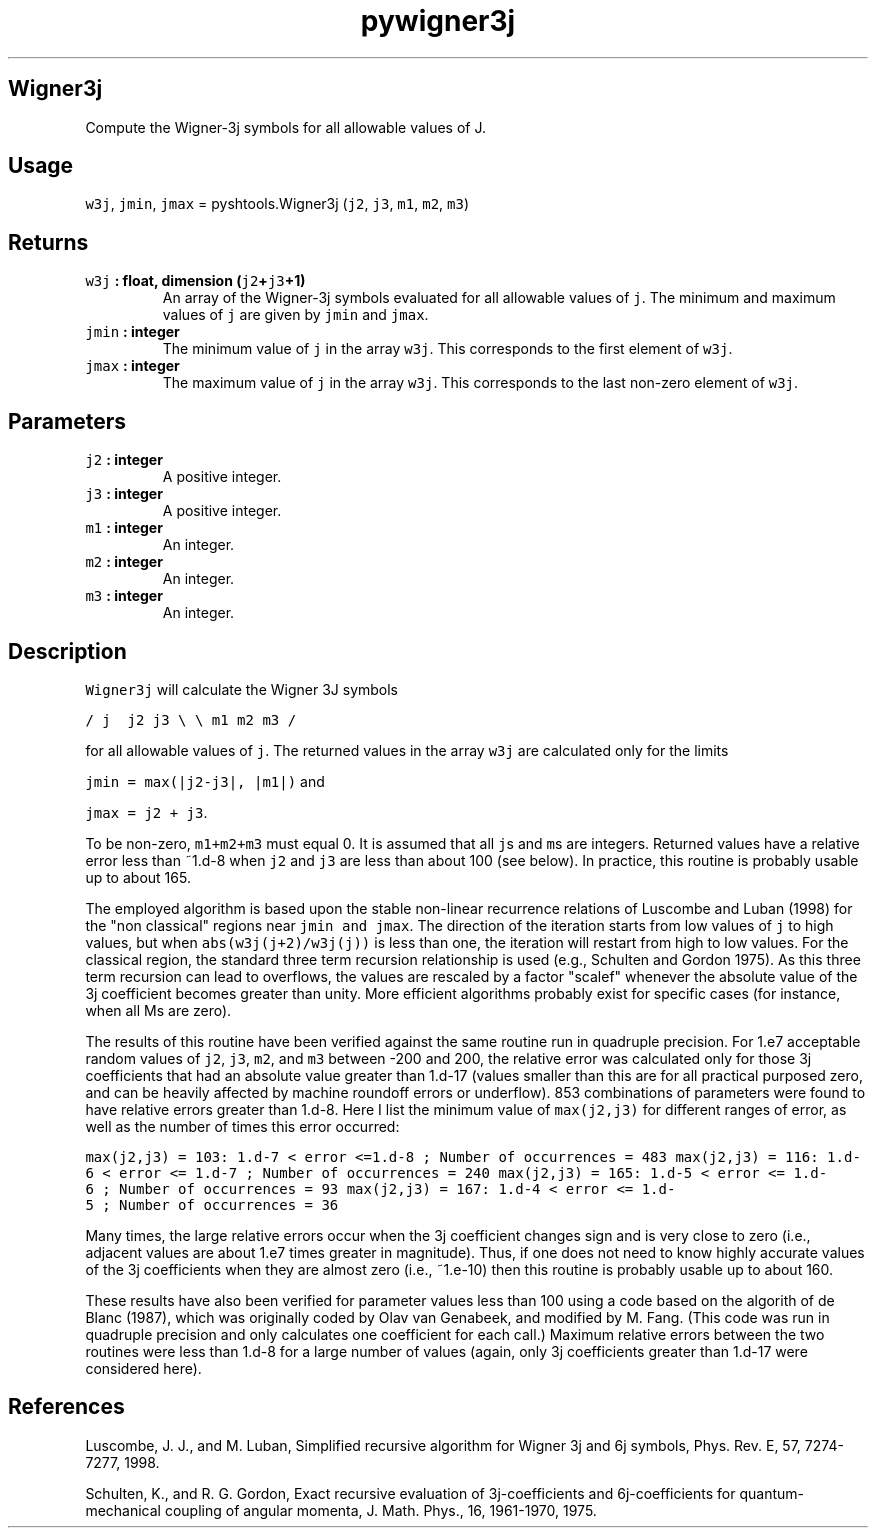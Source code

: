 .\" Automatically generated by Pandoc 1.17.2
.\"
.TH "pywigner3j" "1" "2016\-07\-27" "Python" "SHTOOLS 3.3"
.hy
.SH Wigner3j
.PP
Compute the Wigner\-3j symbols for all allowable values of J.
.SH Usage
.PP
\f[C]w3j\f[], \f[C]jmin\f[], \f[C]jmax\f[] = pyshtools.Wigner3j
(\f[C]j2\f[], \f[C]j3\f[], \f[C]m1\f[], \f[C]m2\f[], \f[C]m3\f[])
.SH Returns
.TP
.B \f[C]w3j\f[] : float, dimension (\f[C]j2\f[]+\f[C]j3\f[]+1)
An array of the Wigner\-3j symbols evaluated for all allowable values of
\f[C]j\f[].
The minimum and maximum values of \f[C]j\f[] are given by \f[C]jmin\f[]
and \f[C]jmax\f[].
.RS
.RE
.TP
.B \f[C]jmin\f[] : integer
The minimum value of \f[C]j\f[] in the array \f[C]w3j\f[].
This corresponds to the first element of \f[C]w3j\f[].
.RS
.RE
.TP
.B \f[C]jmax\f[] : integer
The maximum value of \f[C]j\f[] in the array \f[C]w3j\f[].
This corresponds to the last non\-zero element of \f[C]w3j\f[].
.RS
.RE
.SH Parameters
.TP
.B \f[C]j2\f[] : integer
A positive integer.
.RS
.RE
.TP
.B \f[C]j3\f[] : integer
A positive integer.
.RS
.RE
.TP
.B \f[C]m1\f[] : integer
An integer.
.RS
.RE
.TP
.B \f[C]m2\f[] : integer
An integer.
.RS
.RE
.TP
.B \f[C]m3\f[] : integer
An integer.
.RS
.RE
.SH Description
.PP
\f[C]Wigner3j\f[] will calculate the Wigner 3J symbols
.PP
\f[C]/\ j\ \ j2\ j3\ \\\f[] \f[C]\\\ m1\ m2\ m3\ /\f[]
.PP
for all allowable values of \f[C]j\f[].
The returned values in the array \f[C]w3j\f[] are calculated only for
the limits
.PP
\f[C]jmin\ =\ max(|j2\-j3|,\ |m1|)\f[] and
.PP
\f[C]jmax\ =\ j2\ +\ j3\f[].
.PP
To be non\-zero, \f[C]m1+m2+m3\f[] must equal 0.
It is assumed that all \f[C]j\f[]s and \f[C]m\f[]s are integers.
Returned values have a relative error less than ~1.d\-8 when \f[C]j2\f[]
and \f[C]j3\f[] are less than about 100 (see below).
In practice, this routine is probably usable up to about 165.
.PP
The employed algorithm is based upon the stable non\-linear recurrence
relations of Luscombe and Luban (1998) for the "non classical" regions
near \f[C]jmin\ and\ jmax\f[].
The direction of the iteration starts from low values of \f[C]j\f[] to
high values, but when \f[C]abs(w3j(j+2)/w3j(j))\f[] is less than one,
the iteration will restart from high to low values.
For the classical region, the standard three term recursion relationship
is used (e.g., Schulten and Gordon 1975).
As this three term recursion can lead to overflows, the values are
rescaled by a factor "scalef" whenever the absolute value of the 3j
coefficient becomes greater than unity.
More efficient algorithms probably exist for specific cases (for
instance, when all Ms are zero).
.PP
The results of this routine have been verified against the same routine
run in quadruple precision.
For 1.e7 acceptable random values of \f[C]j2\f[], \f[C]j3\f[],
\f[C]m2\f[], and \f[C]m3\f[] between \-200 and 200, the relative error
was calculated only for those 3j coefficients that had an absolute value
greater than 1.d\-17 (values smaller than this are for all practical
purposed zero, and can be heavily affected by machine roundoff errors or
underflow).
853 combinations of parameters were found to have relative errors
greater than 1.d\-8.
Here I list the minimum value of \f[C]max(j2,j3)\f[] for different
ranges of error, as well as the number of times this error occurred:
.PP
\f[C]max(j2,j3)\ =\ 103:\ 1.d\-7\ <\ error\ <=1.d\-8\ ;\ Number\ of\ occurrences\ =\ 483\f[]
\f[C]max(j2,j3)\ =\ 116:\ 1.d\-6\ <\ error\ <=\ 1.d\-7\ ;\ Number\ of\ occurrences\ =\ 240\f[]
\f[C]max(j2,j3)\ =\ 165:\ 1.d\-5\ <\ error\ <=\ 1.d\-6\ ;\ Number\ of\ occurrences\ =\ 93\f[]
\f[C]max(j2,j3)\ =\ 167:\ 1.d\-4\ <\ error\ <=\ 1.d\-5\ ;\ Number\ of\ occurrences\ =\ 36\f[]
.PP
Many times, the large relative errors occur when the 3j coefficient
changes sign and is very close to zero (i.e., adjacent values are about
1.e7 times greater in magnitude).
Thus, if one does not need to know highly accurate values of the 3j
coefficients when they are almost zero (i.e., ~1.e\-10) then this
routine is probably usable up to about 160.
.PP
These results have also been verified for parameter values less than 100
using a code based on the algorith of de Blanc (1987), which was
originally coded by Olav van Genabeek, and modified by M.
Fang.
(This code was run in quadruple precision and only calculates one
coefficient for each call.) Maximum relative errors between the two
routines were less than 1.d\-8 for a large number of values (again, only
3j coefficients greater than 1.d\-17 were considered here).
.SH References
.PP
Luscombe, J.
J., and M.
Luban, Simplified recursive algorithm for Wigner 3j and 6j symbols,
Phys.
Rev.
E, 57, 7274\-7277, 1998.
.PP
Schulten, K., and R.
G.
Gordon, Exact recursive evaluation of 3j\-coefficients and
6j\-coefficients for quantum\-mechanical coupling of angular momenta, J.
Math.
Phys., 16, 1961\-1970, 1975.
